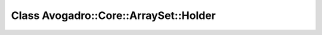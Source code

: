 Class Avogadro::Core::ArraySet::Holder
======================================

.. doxygenclass:: Avogadro::Core::ArraySet::Holder
   :members:
